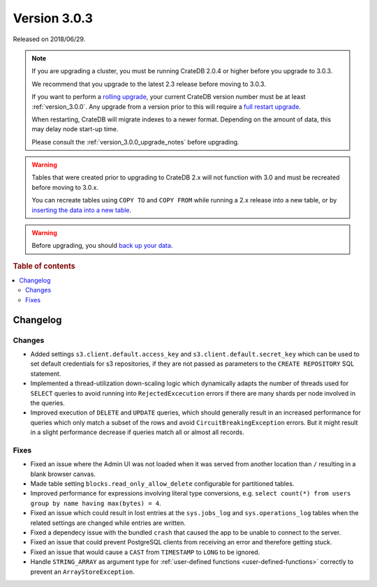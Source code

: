 .. _version_3.0.3:

=============
Version 3.0.3
=============

Released on 2018/06/29.

.. NOTE::

   If you are upgrading a cluster, you must be running CrateDB 2.0.4 or higher
   before you upgrade to 3.0.3.

   We recommend that you upgrade to the latest 2.3 release before moving to
   3.0.3.

   If you want to perform a `rolling upgrade`_, your current CrateDB version
   number must be at least :ref:`version_3.0.0`. Any upgrade from a version
   prior to this will require a `full restart upgrade`_.

   When restarting, CrateDB will migrate indexes to a newer format. Depending
   on the amount of data, this may delay node start-up time.

   Please consult the :ref:`version_3.0.0_upgrade_notes` before upgrading.

.. WARNING::

    Tables that were created prior to upgrading to CrateDB 2.x will not
    function with 3.0 and must be recreated before moving to 3.0.x.

    You can recreate tables using ``COPY TO`` and ``COPY FROM`` while running a
    2.x release into a new table, or by `inserting the data into a new table`_.

.. WARNING::

   Before upgrading, you should `back up your data`_.

.. _rolling upgrade: https://crate.io/docs/crate/howtos/en/latest/admin/rolling-upgrade.html
.. _full restart upgrade: https://crate.io/docs/crate/howtos/en/latest/admin/full-restart-upgrade.html
.. _back up your data: https://crate.io/docs/crate/reference/en/latest/admin/snapshots.html
.. _inserting the data into a new table: https://crate.io/docs/crate/reference/en/latest/admin/system-information.html#tables-need-to-be-recreated

.. rubric:: Table of contents

.. contents::
   :local:


Changelog
=========


Changes
-------

- Added settings ``s3.client.default.access_key`` and
  ``s3.client.default.secret_key`` which can be used to set default credentials
  for s3 repositories, if they are not passed as parameters to the ``CREATE
  REPOSITORY`` SQL statement.

- Implemented a thread-utilization down-scaling logic which dynamically adapts
  the number of threads used for ``SELECT`` queries to avoid running into
  ``RejectedExcecution`` errors if there are many shards per node involved in
  the queries.

- Improved execution of ``DELETE`` and ``UPDATE`` queries, which should
  generally result in an increased performance for queries which only match a
  subset of the rows and avoid ``CircuitBreakingException`` errors. But it
  might result in a slight performance decrease if queries match all or almost
  all records.


Fixes
-----

- Fixed an issue where the Admin UI was not loaded when it was served from
  another location than ``/`` resulting in a blank browser canvas.

- Made table setting ``blocks.read_only_allow_delete`` configurable for
  partitioned tables.

- Improved performance for expressions involving literal type conversions,
  e.g. ``select count(*) from users group by name having max(bytes) = 4``.

- Fixed an issue which could result in lost entries at the ``sys.jobs_log`` and
  ``sys.operations_log`` tables when the related settings are changed while
  entries are written.

- Fixed a dependecy issue with the bundled ``crash`` that caused the app to be
  unable to connect to the server.

- Fixed an issue that could prevent PostgreSQL clients from receiving an error
  and therefore getting stuck.

- Fixed an issue that would cause a ``CAST`` from ``TIMESTAMP`` to ``LONG`` to
  be ignored.

- Handle ``STRING_ARRAY`` as argument type for :ref:`user-defined functions
  <user-defined-functions>` correctly to prevent an ``ArrayStoreException``.
